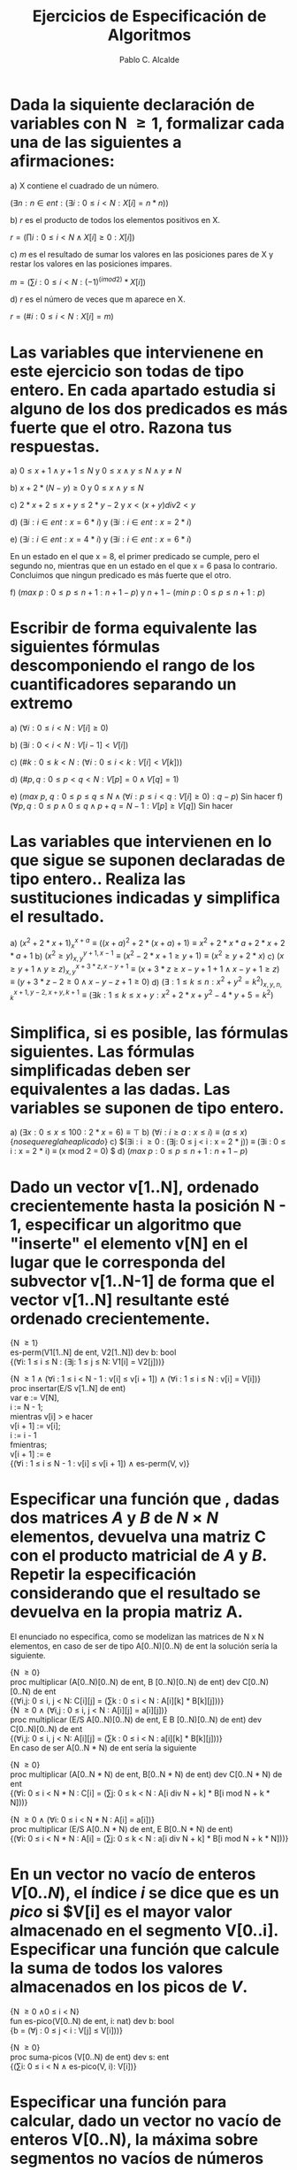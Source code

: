 #+TITLE: Ejercicios de Especificaci\oacute{}n de Algoritmos
#+AUTHOR: Pablo C. Alcalde
#+OPTIONS: toc:nil
* Dada la siquiente declaración de variables con N \ge 1, formalizar cada una de las siguientes a afirmaciones:
  a) X contiene el cuadrado de un número.
     
     $(\exists{}n : n \in ent : (\exists{}i : 0 \le i < N : X[i] = n * n))$
     
  b) /r/ es el producto de todos los elementos positivos en X.
     
     $r = (\prod{}i : 0 \le i < N \land X[i] \ge 0 : X[i])$
     
  c) /m/ es el resultado de sumar los valores en las posiciones pares de X y restar los valores en las posiciones impares.
     
     $m = (\sum{}i : 0 \le i < N : (-1)^(i mod 2) * X[i])$
     
  d)  /r/ es el número de veces que m aparece en X.
     
     $r = (\#i : 0 \le i < N : X[i] = m)$
     
* Las variables que intervienene en este ejercicio son todas de tipo entero. En cada apartado estudia si alguno de los dos predicados es más fuerte que el otro. Razona tus respuestas.
  a) $0 \le x + 1 \land y + 1 \le N$ y $0 \le x \land y \le N \land y \ne N$
     \begin{align*}
     0 \le x + 1 \land y + 1 \le N &\equiv -1 \le x \land y < N \\
     &\equiv (x = -1 \lor 0 \le x) \land y < N \\
     &\equiv (x = -1 \land y < N) \lor (0 \le x \land y < N) \\
     &\equiv (x = -1 \land y < N) \lor (0 \le x \land y \le N \land y \ne N) \\
     &\impliedby 0 \le x \land y \le N \land y \ne N
     \end{align*}

  b) $x + 2 * (N - y) \ge 0$ y $0 \le x \land y \le N$
     \begin{align*}
     x + 2 * (N - y) \ge 0 &\equiv (x + 2 \ge 0 \land N - y \ge 0) \lor (x + 2 \le 0 \land N - y \le 0) \\
     &\equiv (x + 2 \ge 0 \land N \ge y) \lor (x + 2 \le 0 \land N \le y) \\
     &\impliedby (x \ge 0 \land N \ge y) \lor (x + 2 \le 0 \land N \le y) \\
     &\impliedby 0 \le 0 \land y \le N
     \end{align*}

  c) $2 * x + 2 \le x + y \le 2 * y - 2$ y $x < (x + y) \mathbin{div} 2 < y$
     \begin{align*}
     x < (x + y) \mathbin{div} 2 < y &\equiv 2 * x + (x + y) \mathbin{mod} 2 < x + y < 2 * y + (x + y) \mathbin{mod} 2 \\
                                     &\equiv (x + (x + y) \mathbin{mod} 2 < y) \land (x < y + (x + y) \mathbin{mod} 2) \\
                                     &\equiv (((x + y) \mathbin{mod} 2 = 0) \land (x < y) \land (x < y)) \lor (((x + y) \mathbin{mod} 2 = 1) \land (x + 1 < y) \land (x < y + 1)) \\
                                     &\equiv (((x + y) \mathbin{mod} 2 = 0) \land (x < y)) \lor (((x + y) \mathbin{mod} 2 = 1) \land (x + 1 < y)) \\
                                     &\equiv (((x + y) \mathbin{mod} 2 = 0) \land (x + 1 < y) \lor (((x + y) \mathbin{mod} 2 = 1) \land (x + 1 < y)) \{aritmetica?\} \\
                                     &\equiv x + 1 < y \\
				     &\equiv x + 2 \le y \\
				     &\equiv (x + 2 \le y) \land (x + 2 \le y) \\
                                     &\equiv (2 * x + 2 \le x + y) \land (x + y \le 2 * y - 2) \\
                                     &\equiv 2 * x + 2 \le x + y \le 2 * y - 2
     \end{align*}

  d) $(\exists{}i : i \in ent : x = 6 * i)$ y $(\exists{}i : i \in ent : x = 2 * i)$
     \begin{align*}
     (\exists{}i : i \in ent : x = 6 * i) \land (\exists{}i : i \in ent : x = 2 * i) &\equiv (\exists{}i, j : i \in ent \land j \in ent : x = 6 * i \land x = 2 * j) \\
                                                             &\equiv (\exists{}i, j : i \in ent \land j \in ent : x = 2 * j \land i = 3 * j) \\
							     &\equiv (\exists{}i, j : i \in ent \land j \in ent : x = 2 * j) \\
							     &\equiv (\exists{}i : i \in ent : x = 2 * i)
     \end{align*}

  e) $(\exists{}i : i \in ent : x = 4 * i)$ y $(\exists{}i : i \in ent : x = 6 * i)$
     
     En un estado en el que x = 8, el primer predicado se cumple, pero el segundo no, mientras que en un estado en el que x = 6 pasa lo contrario. Concluimos que ningun predicado es más fuerte que el otro.

  f) $(max\ p: 0 \le p \le n + 1 : n + 1 - p)$ y $n + 1 - (min\ p: 0 \le p \le n + 1 : p)$
     
     \begin{align*}
     (max\ p: 0 \le p \le n + 1 : n + 1 - p) &\equiv n + 1 + (max\ p: 0 \le p \le n + 1 : -p) \\
                                          &\equiv n + 1 - (min\ p: 0 \le p \le n + 1 : p)
     \end{align*}

* Escribir de forma equivalente las siguientes fórmulas descomponiendo el rango de los cuantificadores separando un extremo
  a) $(\forall{}i : 0 \le i \lt N : V[i] \ge 0)$
     \begin{align*}
     (\forall{}i : 0 \le i \lt N : V[i] \ge 0) & \equiv (\forall{}i : 0 \lt i \lt N : V[i] \ge 0) \land (V[0] \ge 0)
     \end{align*}
  b) $(\exists{}i : 0 \lt i \lt N : V[i - 1] \lt V[i])$
     \begin{align*}
     (\exists{}i : 0 \lt i \lt N : V[i - 1] \lt V[i]) \equiv (\exists{}i : 1 \le i \lt N : V[i - 1] \lt V[i]) \\
                                       &\equiv (\exists{}i : 1 \lt i \lt N : V[i - 1] \lt V[i]) \lor (V[0] \lt V[1])
     \end{align*}
  c) $(\# k : 0 \le k \lt N : (\forall{}i : 0 \le i \lt k : V[i] \lt V[k]))$
     \begin{align*}
     (\# k : 0 \le k \lt N : (\forall{}i : 0 \le i \lt k : V[i] \lt V[k])) &\equiv (\# k : 0 \lt k \lt N : (\forall{}i : 0 \le i \lt k : V[i] \lt V[k])) + (\forall{}i : 0 \le i \lt 0 : V[i] \lt V[0]) \\
                                                         &\equiv (\# k : 0 \lt k \lt N : (\forall{}i : 0 \le i \lt k : V[i] \lt V[k])) + 1
     \end{align*}
  d) $(\# p, q : 0 \le p \lt q \lt N : V[p] = 0 \land V[q] = 1)$
     \begin{align*}
     (\# p, q : 0 \le p \lt q \lt N : V[p] = 0 \land V[q] = 1) &\equiv (\# p, q : 0 \le p \lt N \land 0 \lt q \lt N \land p \lt q: V[p] = 0 \land V[q] = 1) \\
                                                     &\equiv (\# p, q : 0 \lt p \lt N \land 1 \le q \lt N \land p \lt q: V[p] = 0 \land V[q] = 1) +
                                                        (\# q : 1 \le q \lt N : V[0] = 0 \land V[q] = 1) \\
                                                     &\equiv (\# p, q : 0 \lt p \lt N \land 1 \lt q \lt N \land p \lt q: V[p] = 0 \land V[q] = 1) +
                                                        (\# p : 1 \le p \lt N : V[p] = 0 \land V[1] = 1) +
							(\# q : 1 \le q \lt N : V[0] = 0 \land V[q] = 1) \\
					             &\equiv (\# p, q : 0 \lt p \lt q \lt N : V[p] = 0 \land V[q] = 1) + 
                                                        (\# p : 1 \le p \lt N : V[p] = 0 \land V[1] = 1) +
							(\# q : 1 \le q \lt N : V[0] = 0 \land V[q] = 1) 
     \end{align*}
  e) $(max\ p,\ q : 0 \le p \le q \le N \land (\forall{}i : p \le i \lt q : V[i] \ge 0) : q - p)$
     Sin hacer
  f) $(\forall{}p, q: 0 \le p \land 0 \le q \land p + q = N - 1 : V[p] \ge V[q])$
     Sin hacer
     
* Las variables que intervienen en lo que sigue se suponen declaradas de tipo entero.. Realiza las sustituciones indicadas y simplifica el resultado.
  a) $(x^{2} + 2 * x + 1)_{x}^{x + a} \equiv ((x + a)^{2} + 2 * (x + a) + 1) \equiv x^{2} + 2 * x * a + 2 * x + 2 * a + 1$
  b) $(x^{2} \ge y)_{x,y}^{y + 1, x - 1} \equiv (x^{2} - 2 * x + 1 \ge y + 1) \equiv (x^{2} \ge y + 2 * x)$
  c) $(x \ge y + 1 \land y \ge z)_{x,y}^{x + 3*z, x - y + 1} \equiv (x + 3*z \ge x - y + 1 + 1 \land x - y + 1 \ge z) \equiv (y + 3*z - 2 \ge 0 \land x - y - z + 1 \ge 0)$
  d) $(\exists{}: 1 \le k \le n : x^{2} + y^{2} = k^{2})_{x,y,n,k}^{x + 1, y - 2, x + y, k + 1} \equiv (\exists{}k: 1 \le k \le x + y : x^{2 }+ 2 * x + y^{2} - 4 * y + 5 = k^{2})$
     
* Simplifica, si es posible, las fórmulas siguientes. Las fórmulas simplificadas deben ser equivalentes a las dadas. Las variables se suponen de tipo entero.
  a) $(\exists{}x: 0 \le x \le 100 : 2 * x = 6) \equiv \top$
  b) $(\forall{}i : i \ge a : x \le i) \equiv (a \le x) \{no se que regla he aplicado\}$
  c) $(\exists{}i : i \ge 0 : (\exists{}j: 0 \le j \lt i : x = 2 * j)) \equiv (\exists{}i : 0 \le i : x = 2 * i) \equiv (x mod 2 = 0) $
  d) $(max\ p :0 \le p \le n + 1 : n + 1 - p)$
     \begin{align*}
     (max\ p: 0 \le p \le n + 1 : n + 1 - p) &\equiv n + 1 + (max\ p: 0 \le p \le n + 1 : -p) \\
                                          &\equiv n + 1 - (min\ p: 0 \le p \le n + 1 : p) \\
                                          &\equiv n + 1
     \end{align*}

* Dado un vector v[1..N], ordenado crecientemente hasta la posición N - 1, especificar un algoritmo que "inserte" el elemento v[N] en el lugar que le corresponda del subvector v[1..N-1] de forma que el vector v[1..N] resultante esté ordenado crecientemente.

  {N \ge 1} \\
  es-perm(V1[1..N] de ent, V2[1..N]) dev b: bool \\
  {(\forall{}i: 1 \le i \le N : (\exists{}j: 1 \le j \le N: V1[i] = V2[j]))} 
  
  {N \ge 1 \land (\forall{}i : 1 \le i \lt N - 1 : v[i] \le v[i + 1]) \land (\forall{}i : 1 \le i \le N : v[i] = V[i])} \\
  proc insertar(E/S v[1..N] de ent) \\
  var e := V[N], \\ 
      i := N - 1; \\ 
  mientras v[i] \gt e hacer \\ 
      v[i + 1] := v[i]; \\ 
      i := i - 1 \\ 
  fmientras; \\ 
  v[i + 1] := e \\ 
  {(\forall{}i : 1 \le i \le N - 1 : v[i] \le v[i + 1]) \land es-perm(V, v)} \\
  
* Especificar una función que , dadas dos matrices $A$ y $B$ de $N \times N$ elementos, devuelva una matriz C con el producto matricial de $A$ y $B$. Repetir la especificación considerando que el resultado se devuelva en la propia matriz A.

  El enunciado no especifica, como se modelizan las matrices de N x N elementos, en caso de ser de tipo A[0..N)[0..N) de ent la solución sería la siguiente.

  {N \ge 0} \\
  proc multiplicar (A[0..N)[0..N) de ent, B [0..N)[0..N) de ent) dev C[0..N)[0..N) de ent \\
  {(\forall{}i,j: 0 \le i, j \lt N: C[i][j] = (\sum{}k : 0 \le i \lt N : A[i][k] * B[k][j]))} \\

  {N \ge 0 \land (\forall{}i,j : 0 \le i, j \lt N : A[i][j] = a[i][j])} \\
  proc multiplicar (E/S A[0..N)[0..N) de ent, E B [0..N)[0..N) de ent) dev C[0..N)[0..N) de ent \\
  {(\forall{}i,j: 0 \le i, j \lt N: A[i][j] = (\sum{}k : 0 \le i \lt N : a[i][k] * B[k][j]))} \\

  En caso de ser A[0..N * N) de ent sería la siguiente
  
  {N \ge 0} \\
  proc multiplicar (A[0..N * N) de ent, B[0..N * N) de ent) dev C[0..N * N) de ent \\
  {(\forall{}i: 0 \le i \lt N * N : C[i] = (\sum{}j: 0 \le k \lt N : A[i div N + k] * B[i mod N + k * N]))}

  {N \ge 0 \land (\forall{}i: 0 \le i \lt N * N : A[i] = a[i])} \\
  proc multiplicar (E/S A[0..N * N) de ent, E B[0..N * N) de ent) \\ 
  {(\forall{}i: 0 \le i \lt N * N : A[i] = (\sum{}j: 0 \le k \lt N : a[i div N + k] * B[i mod N + k * N]))}
  
* En un vector no vacío de enteros $V[0..N)$, el índice $i$ se dice que es un $pico$ si $V[i] es el mayor valor almacenado en el segmento V[0..i]. Especificar una función que calcule la suma de todos los valores almacenados en los picos de $V$.

  {N \ge 0 \land 0 \le i \lt N} \\
  fun es-pico(V[0..N) de ent, i: nat) dev b: bool \\
  {b = (\forall{}j : 0 \le j \lt i : V[j] \le V[i]))}
  
  {N \ge 0} \\
  proc suma-picos (V[0..N) de ent) dev s: ent \\
  {(\sum{}i: 0 \le i \lt N \land es-pico(V, i): V[i])}
  
* Especificar una función para calcular, dado un vector no vacío de enteros V[0..N), la máxima sobre segmentos no vacíos de números pares, escribiendo la precondición apropiada para que tenga sentido el cálculo que se pide.

  {N \gt 0} \\ 
  fun seg_max (V[0..N) de ent) dev s: ent \\ 
  {s = (max p, q : 0 \le p \lt q \lt N \land (\forall{}i: p \le i \le N : V[i] mod 2 = 0) : (\sum{}i : p \le i \lt q : V[i]))} 
  
* Dado un vector posiblemente vac\iacute{}o de N natutales, especificar una funci\oacute{}n que obtenga el número de parejas de elementos del vector cuya suma sea 13.
  {cierto}\\
  num-parejas-que-suman-trece(V[0..N) de ent) dev n: ent \\
  { n = (\#: i, j: 0 \le i \lt j \lt N : V[i] + V[j] = 13)} \\

